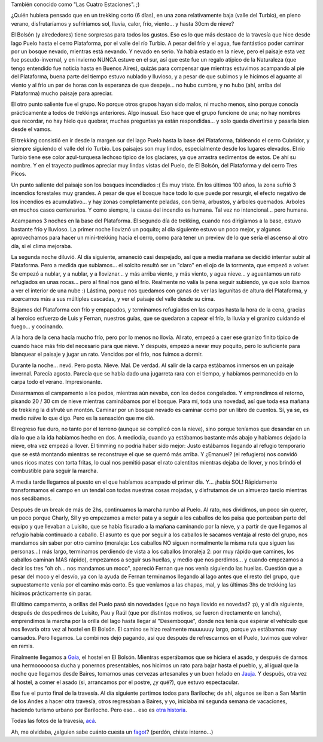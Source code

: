 .. title: Por el valle del Turbio
.. slug: por_el_valle_del_turbio
.. date: 2008-01-20 22:54:28 UTC-03:00
.. tags: el bolson,patagonia,rio turbio,trekking,Viajes
.. category: 
.. link: 
.. description: 
.. type: text
.. author: cHagHi
.. from_wp: True

También conocido como "Las Cuatro Estaciones". ;)

¿Quién hubiera pensado que en un trekking corto (6 días), en una zona
relativamente baja (valle del Turbio), en pleno verano, disfrutaríamos y
sufriríamos sol, lluvia, calor, frío, viento... y hasta 30cm de nieve?

El Bolsón (y alrededores) tiene sorpresas para todos los gustos. Eso es
lo que más destaco de la travesía que hice desde lago Puelo hasta el
cerro Plataforma, por el valle del río Turbio. A pesar del frío y el
agua, fue fantástico poder caminar por un bosque nevado, mientras está
nevando. Y nevado en serio. Ya había estado en la nieve, pero el paisaje
esta vez fue pseudo-invernal, y en invierno NUNCA estuve en el sur, así
que este fue un regalo atípico de la Naturaleza (que tengo entendido fue
noticia hasta en Buenos Aires), quizás para compensar que mientras
estuvimos acampando al pie del Plataforma, buena parte del tiempo estuvo
nublado y lluvioso, y a pesar de que subimos y le hicimos el aguante al
viento y al frío un par de horas con la esperanza de que despeje... no
hubo cumbre, y no hubo (ahí, arriba del Plataforma) mucho paisaje para
apreciar.

El otro punto saliente fue el grupo. No porque otros grupos hayan sido
malos, ni mucho menos, sino porque conocía prácticamente a todos de
trekkings anteriores. Algo inusual. Eso hace que el grupo funcione de
una; no hay nombres que recordar, no hay hielo que quebrar, muchas
preguntas ya están respondidas... y solo queda divertirse y pasarla bien
desde el vamos.

|IMGP3313.JPG|

El trekking consistió en ir desde la margen sur del lago Puelo hasta la
base del Plataforma, faldeando el cerro Cubridor, y siempre siguiendo el
valle del río Turbio. Los paisajes son muy lindos, especialmente desde
los lugares elevados. El río Turbio tiene ese color azul-turquesa
lechoso típico de los glaciares, ya que arrastra sedimentos de estos. De
ahí su nombre. Y en el trayecto pudimos apreciar muy lindas vistas del
Puelo, de El Bolsón, del Plataforma y del cerro Tres Picos.

|IMGP3184.JPG| |IMGP3197.JPG|

 

Un punto saliente del paisaje son los bosques incendiados :( Es muy
triste. En los últimos 100 años, la zona sufrió 3 incendios forestales
muy grandes. A pesar de que el bosque hace todo lo que puede por
resurgir, el efecto negativo de los incendios es acumulativo... y hay
zonas completamente peladas, con tierra, arbustos, y árboles quemados.
Arboles en muchos casos centenarios. Y como siempre, la causa del
incendio es humana. Tal vez no intencional... pero humana.

|IMGP3213.JPG| |IMGP3225.JPG| 
 

Acampamos 3 noches en la base del Plataforma. El segundo día de
trekking, cuando nos dirigíamos a la base, estuvo bastante frío y
lluvioso. La primer noche lloviznó un poquito; al día siguiente estuvo
un poco mejor, y algunos aprovechamos para hacer un mini-trekking hacia
el cerro, como para tener un preview de lo que sería el ascenso al otro
día, si el clima mejoraba.

|IMGP3253.JPG| |IMGP3244.JPG| 
 

La segunda noche diluvió. Al día siguiente, amaneció casi despejado, así
que a media mañana se decidió intentar subir al Plataforma. Pero a
medida que subíamos... el solcito resultó ser un "claro" en el ojo de la
tormenta, que empezó a volver. Se empezó a nublar, y a nublar, y a
lloviznar... y más arriba viento, y más viento, y agua nieve... y
aguantamos un rato refugiados en unas rocas... pero al final nos ganó el
frío. Realmente no valía la pena seguir subiendo, ya que solo íbamos a
ver el interior de una nube :) Lástima, porque nos quedamos con ganas de
ver las lagunitas de altura del Plataforma, y acercarnos más a sus
múltiples cascadas, y ver el paisaje del valle desde su cima.

|IMGP3267.JPG| |IMGP3269.JPG| 
 

Bajamos del Plataforma con frío y empapados, y terminamos refugiados en
las carpas hasta la hora de la cena, gracias al heroico esfuerzo de Luis
y Fernan, nuestros guías, que se quedaron a capear el frío, la lluvia y
el granizo cuidando el fuego... y cocinando.

|IMGP3275.JPG|

A la hora de la cena hacía mucho frío, pero por lo menos no llovía. Al
rato, empezó a caer ese granizo finito típico de cuando hace más frío
del necesario para que nieve. Y después, empezó a nevar muy poquito,
pero lo suficiente para blanquear el paisaje y jugar un rato. Vencidos
por el frío, nos fuimos a dormir.

|IMGP3284.JPG| |IMGP3285.JPG|

 

Durante la noche... nevó. Pero posta. Nieve. Mal. De verdad. Al salir de
la carpa estábamos inmersos en un paisaje invernal. Parecía agosto.
Parecía que se había dado una jugarreta rara con el tiempo, y habíamos
permanecido en la carpa todo el verano. Impresionante.

|IMGP3309.JPG|

Desarmamos el campamento a los pedos, mientras aún nevaba, con los dedos
congelados. Y emprendimos el retorno, pisando 20 / 30 cm de nieve
mientras caminábamos por el bosque. Para mí, toda una novedad, así que
toda esa mañana de trekking la disfruté un montón. Caminar por un bosque
nevado es caminar como por un libro de cuentos. Sí, ya se, es medio
naïve lo que digo. Pero es la sensación que me dió.

|IMGP3311.JPG| |IMGP3314.JPG|

 

El regreso fue duro, no tanto por el terreno (aunque se complicó con la
nieve), sino porque teníamos que desandar en un día lo que a la ida
habíamos hecho en dos. A mediodía, cuando ya estábamos bastante más
abajo y habíamos dejado la nieve, otra vez empezó a llover. El timming
no podría haber sido mejor: Justo estábamos llegando al refugio
temporario que se está montando mientras se reconstruye el que se quemó
más arriba. Y ¿Emanuel? (el refugiero) nos convidó unos ricos mates con
torta fritas, lo cual nos pemitió pasar el rato calentitos mientras
dejaba de llover, y nos brindó el combustible para seguir la marcha.

|IMGP3319.JPG|

A media tarde llegamos al puesto en el que habíamos acampado el primer
día. Y... ¡había SOL! Rápidamente transformamos el campo en un tendal
con todas nuestras cosas mojadas, y disfrutamos de un almuerzo tardío
mientras nos secábamos.

|IMGP3322.JPG|

Después de un break de más de 2hs, continuamos la marcha rumbo al Puelo.
Al rato, nos dividimos, un poco sin querer, un poco porque Charly, Sil y
yo empezamos a meter pata y a seguir a los caballos de los paisa que
porteaban parte del equipo y que llevaban a Luisito, que se había
fisurado a la mañana caminando por la nieve, y a partir de que llegamos
al refugio había continuado a caballo. El asunto es que por seguir a los
caballos le sacamos ventaja al resto del grupo, nos mandamos sin saber
por otro camino (moraleja: Los caballos NO siguen normalmente la misma
ruta que siguen las personas...) más largo, terminamos perdiendo de
vista a los caballos (moraleja 2: por muy rápido que camines, los
caballos caminan MAS rápido), empezamos a seguir sus huellas, y medio
que nos perdimos... y cuando empezamos a decir los tres "oh oh... nos
mandamos un moco", apareció Fernan que nos venía siguiendo las huellas.
Cuestión que a pesar del moco y el desvío, ya con la ayuda de Fernan
terminamos llegando al lago antes que el resto del grupo, que
supuestamente venía por el camino más corto. Es que veníamos a las
chapas, mal, y las últimas 3hs de trekking las hicimos prácticamente sin
parar.

El último campamento, a orillas del Puelo pasó sin novedades (¿que no
haya llovido es novedad? :p), y al día siguiente, después de despedirnos
de Luisito, Pau y Raúl (que por distintos motivos, se fueron
directamente en lancha), emprendimos la marcha por la orilla del lago
hasta llegar al "Desemboque", donde nos tenía que esperar el vehículo
que nos llevaría otra vez al hostel en El Bolsón. El camino se hizo
realmente muuuuuuy largo, porque ya estábamos muy cansados. Pero
llegamos. La combi nos dejó pagando, así que después de refrescarnos en
el Puelo, tuvimos que volver en remis.

|IMGP3331.JPG| |IMGP3328.JPG| |IMGP3346.JPG|

 

Finalmente llegamos a `Gaia`_, el hostel en El Bolsón. Mientras
esperábamos que se hiciera el asado, y después de darnos una
hermoooooosa ducha y ponernos presentables, nos hicimos un rato para
bajar hasta el pueblo, y, al igual que la noche que llegamos desde
Baires, tomarnos unas cervezas artesanales y un buen helado en `Jauja`_.
Y después, otra vez al hostel, a comer el asado (si, arrancamos por el
postre, ¿y qué?), que estuvo espectacular.

Ese fue el punto final de la travesía. Al día siguiente partimos todos
para Bariloche; de ahí, algunos se iban a San Martín de los Andes a
hacer otra travesía, otros regresaban a Baires, y yo, iniciaba mi
segunda semana de vacaciones, haciendo turismo urbano por Bariloche.
Pero eso... eso es `otra historia`_.

Todas las fotos de la travesía, `acá`_.

Ah, me olvidaba, ¿alguien sabe cuánto cuesta un `fagot`_? (perdón,
chiste interno...)

 

.. _Gaia: http://www.hostelz.com/hostel/61431-Albergue-Gaia
.. _Jauja: http://www.heladosjauja.com/
.. _otra historia: http://chaghi.com.ar/blog/post/2008/01/21/fiaca_en_bariloche
.. _acá: http://flickr.com/photos/chaghi/sets/72157603764014277/
.. _fagot: http://es.wikipedia.org/wiki/Fagot

.. |IMGP3313.JPG| image:: http://farm3.static.flickr.com/2349/2207900916_baf81c33ee_m.jpg
   :target: http://www.flickr.com/photos/chaghi/2207900916/
.. |IMGP3184.JPG| image:: http://farm3.static.flickr.com/2204/2206987730_e8927cfbe9_m.jpg
   :target: http://www.flickr.com/photos/chaghi/2206987730/
.. |IMGP3197.JPG| image:: http://farm3.static.flickr.com/2176/2206279667_b621ab2f9e_m.jpg
   :target: http://www.flickr.com/photos/chaghi/2206279667/
.. |IMGP3213.JPG| image:: http://farm3.static.flickr.com/2402/2207169912_c0953b3797_m.jpg
   :target: http://www.flickr.com/photos/chaghi/2207169912/
.. |IMGP3225.JPG| image:: http://farm3.static.flickr.com/2393/2206469173_8892dd857d_m.jpg
   :target: http://www.flickr.com/photos/chaghi/2206469173/
.. |IMGP3253.JPG| image:: http://farm3.static.flickr.com/2148/2207510742_789b67c4a6_m.jpg
   :target: http://www.flickr.com/photos/chaghi/2207510742/
.. |IMGP3244.JPG| image:: http://farm3.static.flickr.com/2067/2207431134_dd2bc9bdb8_m.jpg
   :target: http://www.flickr.com/photos/chaghi/2207431134/
.. |IMGP3267.JPG| image:: http://farm3.static.flickr.com/2150/2207605344_925265e486_m.jpg
   :target: http://www.flickr.com/photos/chaghi/2207605344/
.. |IMGP3269.JPG| image:: http://farm3.static.flickr.com/2014/2207617758_31e13f6485_m.jpg
   :target: http://www.flickr.com/photos/chaghi/2207617758/
.. |IMGP3275.JPG| image:: http://farm3.static.flickr.com/2306/2206853723_32f12f516c_m.jpg
   :target: http://www.flickr.com/photos/chaghi/2206853723/
.. |IMGP3284.JPG| image:: http://farm3.static.flickr.com/2344/2206893101_92cca130ee_m.jpg
   :target: http://www.flickr.com/photos/chaghi/2206893101/
.. |IMGP3285.JPG| image:: http://farm3.static.flickr.com/2259/2206901739_5202e3d665_m.jpg
   :target: http://www.flickr.com/photos/chaghi/2206901739/
.. |IMGP3309.JPG| image:: http://farm3.static.flickr.com/2374/2207081395_a7bacd24ab_m.jpg
   :target: http://www.flickr.com/photos/chaghi/2207081395/
.. |IMGP3311.JPG| image:: http://farm3.static.flickr.com/2229/2207097001_b7c47c9eaf_m.jpg
   :target: http://www.flickr.com/photos/chaghi/2207097001/
.. |IMGP3314.JPG| image:: http://farm3.static.flickr.com/2036/2207117055_c51a31e6dc_m.jpg
   :target: http://www.flickr.com/photos/chaghi/2207117055/
.. |IMGP3319.JPG| image:: http://farm3.static.flickr.com/2296/2207932780_1f950815c8_m.jpg
   :target: http://www.flickr.com/photos/chaghi/2207932780/
.. |IMGP3322.JPG| image:: http://farm3.static.flickr.com/2379/2207162257_c7b5e77fed_m.jpg
   :target: http://www.flickr.com/photos/chaghi/2207162257/
.. |IMGP3331.JPG| image:: http://farm3.static.flickr.com/2131/2208006260_2ca80f7e75_m.jpg
   :target: http://www.flickr.com/photos/chaghi/2208006260/
.. |IMGP3328.JPG| image:: http://farm3.static.flickr.com/2319/2207193981_2f2061e946_m.jpg
   :target: http://www.flickr.com/photos/chaghi/2207193981/
.. |IMGP3346.JPG| image:: http://farm3.static.flickr.com/2114/2208095606_c340a31889_m.jpg
   :target: http://www.flickr.com/photos/chaghi/2208095606/

